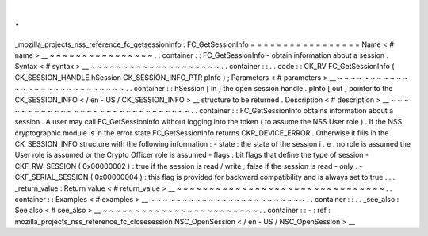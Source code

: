 .
.
_mozilla_projects_nss_reference_fc_getsessioninfo
:
FC_GetSessionInfo
=
=
=
=
=
=
=
=
=
=
=
=
=
=
=
=
=
Name
<
#
name
>
__
~
~
~
~
~
~
~
~
~
~
~
~
~
~
~
~
.
.
container
:
:
FC_GetSessionInfo
-
obtain
information
about
a
session
.
Syntax
<
#
syntax
>
__
~
~
~
~
~
~
~
~
~
~
~
~
~
~
~
~
~
~
~
~
.
.
container
:
:
.
.
code
:
:
CK_RV
FC_GetSessionInfo
(
CK_SESSION_HANDLE
hSession
CK_SESSION_INFO_PTR
pInfo
)
;
Parameters
<
#
parameters
>
__
~
~
~
~
~
~
~
~
~
~
~
~
~
~
~
~
~
~
~
~
~
~
~
~
~
~
~
~
.
.
container
:
:
hSession
[
in
]
the
open
session
handle
.
pInfo
[
out
]
pointer
to
the
CK_SESSION_INFO
<
/
en
-
US
/
CK_SESSION_INFO
>
__
structure
to
be
returned
.
Description
<
#
description
>
__
~
~
~
~
~
~
~
~
~
~
~
~
~
~
~
~
~
~
~
~
~
~
~
~
~
~
~
~
~
~
.
.
container
:
:
FC_GetSessionInfo
obtains
information
about
a
session
.
A
user
may
call
FC_GetSessionInfo
without
logging
into
the
token
(
to
assume
the
NSS
User
role
)
.
If
the
NSS
cryptographic
module
is
in
the
error
state
FC_GetSessionInfo
returns
CKR_DEVICE_ERROR
.
Otherwise
it
fills
in
the
CK_SESSION_INFO
structure
with
the
following
information
:
-
state
:
the
state
of
the
session
i
.
e
.
no
role
is
assumed
the
User
role
is
assumed
or
the
Crypto
Officer
role
is
assumed
-
flags
:
bit
flags
that
define
the
type
of
session
-
CKF_RW_SESSION
(
0x00000002
)
:
true
if
the
session
is
read
/
write
;
false
if
the
session
is
read
-
only
.
-
CKF_SERIAL_SESSION
(
0x00000004
)
:
this
flag
is
provided
for
backward
compatibility
and
is
always
set
to
true
.
.
.
_return_value
:
Return
value
<
#
return_value
>
__
~
~
~
~
~
~
~
~
~
~
~
~
~
~
~
~
~
~
~
~
~
~
~
~
~
~
~
~
~
~
~
~
.
.
container
:
:
Examples
<
#
examples
>
__
~
~
~
~
~
~
~
~
~
~
~
~
~
~
~
~
~
~
~
~
~
~
~
~
.
.
container
:
:
.
.
_see_also
:
See
also
<
#
see_also
>
__
~
~
~
~
~
~
~
~
~
~
~
~
~
~
~
~
~
~
~
~
~
~
~
~
.
.
container
:
:
-
:
ref
:
mozilla_projects_nss_reference_fc_closesession
NSC_OpenSession
<
/
en
-
US
/
NSC_OpenSession
>
__
